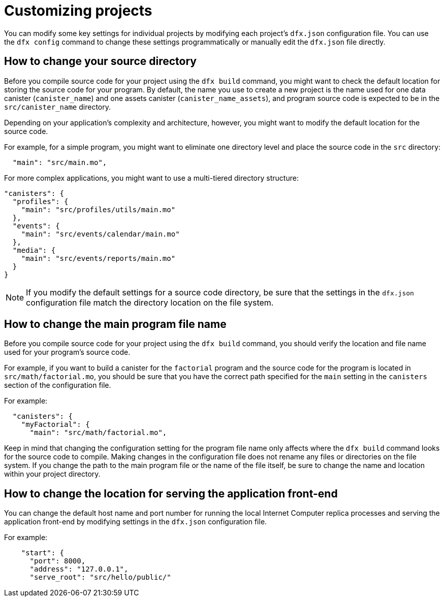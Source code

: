 = Customizing projects
:proglang: Motoko
:platform: Internet Computer platform
:IC: Internet Computer
:company-id: DFINITY
:sdk-short-name: DFINITY Canister SDK

You can modify some key settings for individual projects by modifying each project’s `+dfx.json+` configuration file. 
You can use the `+dfx config+` command to change these settings programmatically or manually edit the `+dfx.json+` file directly.

== How to change your source directory

Before you compile source code for your project using the `+dfx build+` command, you might want to check the default location for storing the source code for your program.
By default, the name you use to create a new project is the name used for one data canister (`+canister_name+`) and one assets canister (`+canister_name_assets+`), and program source code is expected to be in the `+src/canister_name+` directory. 

Depending on your application's complexity and architecture, however, you might want to modify the default location for the source code. 

For example, for a simple program, you might want to eliminate one directory level and place the source code in the `+src+` directory:

[source,text]
----
  "main": "src/main.mo",
----

For more complex applications, you might want to use a multi-tiered directory structure:

[source,text]
----
"canisters": {
  "profiles": {
    "main": "src/profiles/utils/main.mo"
  },
  "events": {
    "main": "src/events/calendar/main.mo"
  },
  "media": {
    "main": "src/events/reports/main.mo"
  }
}
----

NOTE: If you modify the default settings for a source code directory, be sure that the settings in the `+dfx.json+` configuration file match the directory location on the file system.

////
== How to change your output directory

When you compile source code for your project using the `+dfx build+` command, the command automatically generates a WebAssembly executable and interface bindings in a default output folder. 
You can customize the default output folder for a project by modifying the project’s local `+dfx.json+` configuration file. 
You can change settings in the `+dfx.json+` configuration file manually by editing the file or programmatically by running the `+dfx config+` command.

To see the default output folder you are currently using, run the following command:

[source,bash]
----
dfx config defaults.build.output
----

The command returns the setting you have currently defined in the `+dfx.json+` configuration file. 
For example:

[source,bash]
----
"canisters/"
----

To change the default output folder, run the `+dfx config+` command and specify a new location. 
For example, to change the default output directory from `+canisters+` to `+ready_for_release+`, run the following command:

[source,bash]
----
dfx config defaults.build.output ready_for_release
----

This command changes the `+output+` setting in the `+dfx.json+` configuration file to `+ready_for_release+`.

For example:

[source,json]
----
  "defaults": {
    "build": {
      "output": "ready_for_release"
----
////

== How to change the main program file name

Before you compile source code for your project using the `+dfx build+` command, you should verify the location and file name used for your program’s source code.

For example, if you want to build a canister for the `+factorial+` program and the source code for the program is located in `+src/math/factorial.mo+`, you should be sure that you have the correct
path specified for the `+main+` setting in the `+canisters+` section of the configuration file.

For example:

[source,bash]
----
  "canisters": {
    "myFactorial": {
      "main": "src/math/factorial.mo",
----

Keep in mind that changing the configuration setting for the program file name only affects where the `+dfx build+` command looks for the source code to compile. Making changes in the configuration file does not rename any files or directories on the file system. 
If you change the path to the main program file or the name of the file itself, be sure to change the name and location within your project directory.

== How to change the location for serving the application front-end

You can change the default host name and port number for running the local {IC} replica processes and serving the application front-end by modifying settings in the `+dfx.json+` configuration file.

For example:

[source,bash]
----
    "start": {
      "port": 8000,
      "address": "127.0.0.1",
      "serve_root": "src/hello/public/"
----
